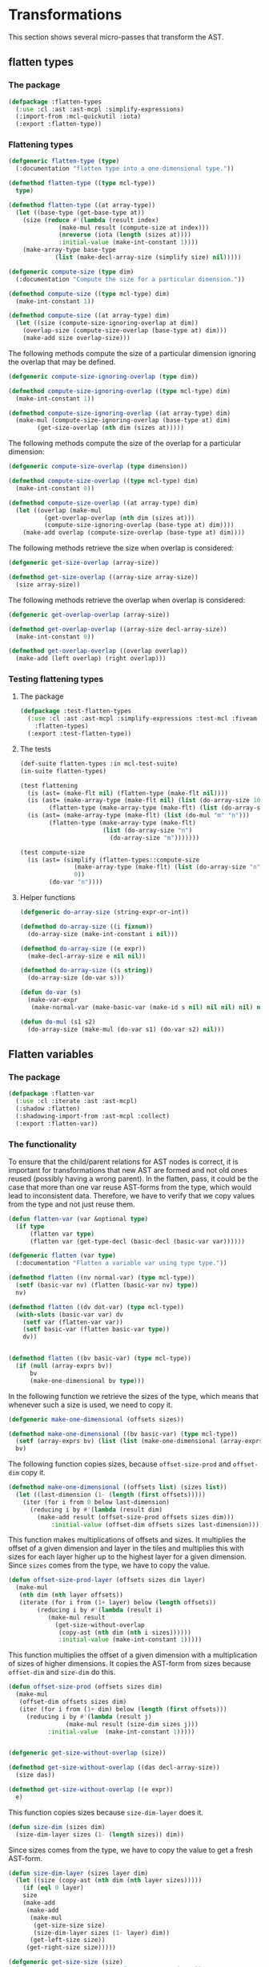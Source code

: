 #+name: license-preamble
#+begin_src lisp :exports none 
;;;; A system for programming many-cores on multiple levels of abstraction.
;;;; Copyright (C) 2018 Pieter Hijma

;;;; This program is free software: you can redistribute it and/or modify
;;;; it under the terms of the GNU General Public License as published by
;;;; the Free Software Foundation, either version 3 of the License, or
;;;; (at your option) any later version.

;;;; This program is distributed in the hope that it will be useful,
;;;; but WITHOUT ANY WARRANTY; without even the implied warranty of
;;;; MERCHANTABILITY or FITNESS FOR A PARTICULAR PURPOSE.  See the
;;;; GNU General Public License for more details.

;;;; You should have received a copy of the GNU General Public License
;;;; along with this program.  If not, see <https://www.gnu.org/licenses/>.
#+end_src

#+property: header-args :comments link :tangle-mode (identity #o400) :results output silent :mkdirp yes

* Transformations

This section shows several micro-passes that transform the AST.

#+toc: headlines 1 local

** flatten types

*** The package
    :PROPERTIES:
    :header-args+: :package ":cl-user"
    :header-args+: :tangle "../system/micro-passes/flatten-types/packages.lisp"
    :END:

#+begin_src lisp  :noweb yes :exports none
<<license-preamble>>

(in-package :cl-user)
#+end_src

#+begin_src lisp
(defpackage :flatten-types
  (:use :cl :ast :ast-mcpl :simplify-expressions)
  (:import-from :mcl-quickutil :iota)
  (:export :flatten-type))
#+end_src

*** Flattening types
    :PROPERTIES:
    :header-args+: :package ":flatten-types"
    :header-args+: :tangle "../system/micro-passes/flatten-types/flatten-type.lisp"
    :END:


#+begin_src lisp :exports none :noweb yes
<<license-preamble>>

(in-package :flatten-types)
#+end_src

#+begin_src lisp
(defgeneric flatten-type (type)
  (:documentation "flatten type into a one-dimensional type."))

(defmethod flatten-type ((type mcl-type))
  type)

(defmethod flatten-type ((at array-type))
  (let ((base-type (get-base-type at))
	(size (reduce #'(lambda (result index)
			  (make-mul result (compute-size at index)))
		      (nreverse (iota (length (sizes at))))
		      :initial-value (make-int-constant 1))))
    (make-array-type base-type 
		     (list (make-decl-array-size (simplify size) nil)))))
#+end_src

#+begin_src lisp
(defgeneric compute-size (type dim)
  (:documentation "Compute the size for a particular dimension."))

(defmethod compute-size ((type mcl-type) dim)
  (make-int-constant 1))

(defmethod compute-size ((at array-type) dim)
  (let ((size (compute-size-ignoring-overlap at dim))
	(overlap-size (compute-size-overlap (base-type at) dim)))
    (make-add size overlap-size)))
#+end_src

The following methods compute the size of a particular dimension ignoring the
overlap that may be defined.

#+begin_src lisp
(defgeneric compute-size-ignoring-overlap (type dim))

(defmethod compute-size-ignoring-overlap ((type mcl-type) dim)
  (make-int-constant 1))

(defmethod compute-size-ignoring-overlap ((at array-type) dim)
  (make-mul (compute-size-ignoring-overlap (base-type at) dim)
	    (get-size-overlap (nth dim (sizes at)))))
#+end_src

The following methods compute the size of the overlap for a particular
dimension:

#+begin_src lisp
(defgeneric compute-size-overlap (type dimension))

(defmethod compute-size-overlap ((type mcl-type) dim)
  (make-int-constant 0))

(defmethod compute-size-overlap ((at array-type) dim)
  (let ((overlap (make-mul
		  (get-overlap-overlap (nth dim (sizes at)))
		  (compute-size-ignoring-overlap (base-type at) dim))))
    (make-add overlap (compute-size-overlap (base-type at) dim))))
#+end_src


The following methods retrieve the size when overlap is considered:

#+begin_src lisp
(defgeneric get-size-overlap (array-size))

(defmethod get-size-overlap ((array-size array-size))
  (size array-size))
#+end_src 

The following methods retrieve the overlap when overlap is considered:

#+begin_src lisp
(defgeneric get-overlap-overlap (array-size))

(defmethod get-overlap-overlap ((array-size decl-array-size))
  (make-int-constant 0))

(defmethod get-overlap-overlap ((overlap overlap))
  (make-add (left overlap) (right overlap)))
#+end_src 


*** Testing flattening types

**** The package
    :PROPERTIES:
    :header-args+: :package ":cl-user"
    :header-args+: :tangle "../system/tests/test-flatten-types/packages.lisp"
    :END:

#+begin_src lisp  :noweb yes :exports none
<<license-preamble>>

(in-package :cl-user)
#+end_src

#+begin_src lisp
(defpackage :test-flatten-types
  (:use :cl :ast :ast-mcpl :simplify-expressions :test-mcl :fiveam
	:flatten-types)
  (:export :test-flatten-type))
#+end_src

**** The tests
     :PROPERTIES:
     :header-args+: :package ":test-flatten-types"
     :header-args+: :tangle "../system/tests/test-flatten-types/test-flatten-type.lisp"
     :END:

#+begin_src lisp :exports none :noweb yes
<<license-preamble>>

(in-package :test-flatten-types)
#+end_src

#+begin_src lisp
(def-suite flatten-types :in mcl-test-suite)
(in-suite flatten-types)
#+end_src

#+begin_src lisp
(test flattening
  (is (ast= (make-flt nil) (flatten-type (make-flt nil))))
  (is (ast= (make-array-type (make-flt nil) (list (do-array-size 10)) nil)
	    (flatten-type (make-array-type (make-flt) (list (do-array-size 10))))))
  (is (ast= (make-array-type (make-flt) (list (do-mul "m" "n")))
	    (flatten-type (make-array-type (make-flt)
					   (list (do-array-size "n")
						 (do-array-size "m")))))))
#+end_src


#+begin_src lisp
(test compute-size
  (is (ast= (simplify (flatten-types::compute-size
		       (make-array-type (make-flt) (list (do-array-size "n")))
		       0))
	    (do-var "n"))))
#+end_src

**** Helper functions
     :PROPERTIES:
     :header-args+: :package ":test-flatten-types"
     :header-args+: :tangle "../system/tests/test-flatten-types/test-flatten-type.lisp"
     :END:

#+begin_src lisp
(defgeneric do-array-size (string-expr-or-int))

(defmethod do-array-size ((i fixnum))
  (do-array-size (make-int-constant i nil)))

(defmethod do-array-size ((e expr))
  (make-decl-array-size e nil nil))

(defmethod do-array-size ((s string))
  (do-array-size (do-var s)))
#+end_src

#+begin_src lisp
(defun do-var (s)
  (make-var-expr
   (make-normal-var (make-basic-var (make-id s nil) nil nil) nil) nil))

(defun do-mul (s1 s2)
  (do-array-size (make-mul (do-var s1) (do-var s2) nil)))
#+end_src



** Flatten variables
*** The package
    :PROPERTIES:
    :header-args+: :package ":cl-user"
    :header-args+: :tangle "../system/micro-passes/flatten-var/packages.lisp"
    :END:

#+begin_src lisp :mkdirp yes :noweb yes :exports none
<<license-preamble>>

(in-package :cl-user)
#+end_src

#+begin_src lisp
(defpackage :flatten-var
  (:use :cl :iterate :ast :ast-mcpl)
  (:shadow :flatten)
  (:shadowing-import-from :ast-mcpl :collect)
  (:export :flatten-var))
#+end_src


*** The functionality
    :PROPERTIES:
    :header-args+: :package ":flatten-var"
    :header-args+: :tangle "../system/micro-passes/flatten-var/flatten-var.lisp"
    :END:

To ensure that the child/parent relations for AST nodes is correct, it is
important for transformations that new AST are formed and not old ones
reused (possibly having a wrong parent).  In the flatten, pass, it could be the
case that more than one var reuse AST-forms from the type, which would lead to
inconsistent data.  Therefore, we have to verify that we copy values from the
type and not just reuse them.

#+begin_src lisp :exports none :noweb yes
<<license-preamble>>

(in-package :flatten-var)
#+end_src

#+begin_src lisp
(defun flatten-var (var &optional type)
  (if type
      (flatten var type)
      (flatten var (get-type-decl (basic-decl (basic-var var))))))

(defgeneric flatten (var type)
  (:documentation "Flatten a variable var using type type."))

(defmethod flatten ((nv normal-var) (type mcl-type))
  (setf (basic-var nv) (flatten (basic-var nv) type))
  nv)

(defmethod flatten ((dv dot-var) (type mcl-type))
  (with-slots (basic-var var) dv
    (setf var (flatten-var var))
    (setf basic-var (flatten basic-var type))
    dv))


(defmethod flatten ((bv basic-var) (type mcl-type))
  (if (null (array-exprs bv))
      bv
      (make-one-dimensional bv type)))
#+end_src

In the following function we retrieve the sizes of the type, which means that
whenever such a size is used, we need to copy it.

#+begin_src lisp
(defgeneric make-one-dimensional (offsets sizes))

(defmethod make-one-dimensional ((bv basic-var) (type mcl-type))
  (setf (array-exprs bv) (list (list (make-one-dimensional (array-exprs bv) (get-sizes type)))))
  bv)
#+end_src

The following function copies sizes, because ~offset-size-prod~ and
~offset-dim~ copy it.  

#+begin_src lisp
(defmethod make-one-dimensional ((offsets list) (sizes list))
  (let ((last-dimension (1- (length (first offsets)))))
    (iter (for i from 0 below last-dimension)
	  (reducing i by #'(lambda (result dim)
		(make-add result (offset-size-prod offsets sizes dim)))
		    :initial-value (offset-dim offsets sizes last-dimension)))))
#+end_src

This function makes multiplications of offsets and sizes.  It multiplies the
offset of a given dimension and layer in the tiles and multiplies this with
sizes for each layer higher up to the highest layer for a given dimension.
Since ~sizes~ comes from the type, we have to copy the value.

#+begin_src lisp
(defun offset-size-prod-layer (offsets sizes dim layer)
  (make-mul
   (nth dim (nth layer offsets))
   (iterate (for i from (1+ layer) below (length offsets))
	    (reducing i by #'(lambda (result i)
	       (make-mul result
			 (get-size-without-overlap 
			  (copy-ast (nth dim (nth i sizes))))))
		      :initial-value (make-int-constant 1)))))
#+end_src
    
This function multiplies the offset of a given dimension with a multiplication
of sizes of higher dimensions.  It copies the AST-form from sizes because
~offset-dim~ and ~size-dim~ do this.

#+begin_src lisp
(defun offset-size-prod (offsets sizes dim)
  (make-mul
   (offset-dim offsets sizes dim)
   (iter (for i from (1+ dim) below (length (first offsets)))
	 (reducing i by #'(lambda (result j)
			    (make-mul result (size-dim sizes j)))
		   :initial-value  (make-int-constant 1)))))
#+end_src
    
#+begin_src lisp

(defgeneric get-size-without-overlap (size))

(defmethod get-size-without-overlap ((das decl-array-size))
  (size das))

(defmethod get-size-without-overlap ((e expr))
  e)
#+end_src

This function copies sizes because ~size-dim-layer~ does it.

#+begin_src lisp
(defun size-dim (sizes dim)
  (size-dim-layer sizes (1- (length sizes)) dim))
#+end_src

Since sizes comes from the type, we have to copy the value to get a fresh
AST-form. 

#+begin_src lisp
(defun size-dim-layer (sizes layer dim)
  (let ((size (copy-ast (nth dim (nth layer sizes)))))
    (if (eql 0 layer)
	size
	(make-add
	 (make-add
	  (make-mul
	   (get-size-size size)
	   (size-dim-layer sizes (1- layer) dim))
	  (get-left-size size))
	 (get-right-size size)))))

(defgeneric get-size-size (size)
  (:documentation "Get the size from an array size."))

(defmethod get-size-size ((das decl-array-size))
  (size das))

(defmethod get-size-size ((e expr))
  e)

(defgeneric get-left-size (size)
  (:documentation "Get the left size from an array size."))

(defmethod get-left-size ((das decl-array-size))
  (make-int 0))

(defmethod get-left-size ((e expr))
  (make-int-constant 0))

(defgeneric get-right-size (size)
  (:documentation "Get the right size from an array size."))

(defmethod get-right-size ((das decl-array-size))
  (make-int 0))

(defmethod get-right-size ((e expr))
  (make-int-constant 0))
#+end_src

The following function returns the offsets for a given dimension.  It starts
with the offset for a given dimension in the last layer.  For each layer it
adds this to the product of a size for that layer.  

The function copies AST-forms from sizes because ~offset-size-prod-layer~
copies it.

#+begin_src lisp
(defun offset-dim (offsets sizes dim)
  (let ((last-layer (1- (length offsets))))
    (iter (for layer from 0 below last-layer)
	  (reducing layer 
		    by #'(lambda (result l)
			   (make-add
			    result
			    (offset-size-prod-layer offsets sizes dim l)))
		    :initial-value (nth dim (nth last-layer offsets))))))
#+end_src

#+begin_src lisp
(defgeneric get-sizes (type)
  (:documentation "Get a 2-dimensional list of size expressions from type."))

(defmethod get-sizes ((sizes list))
  (mapcar #'size sizes))

(defmethod get-sizes ((at array-type))
  (with-slots (base-type sizes) at
    (let ((size-exprs (get-sizes sizes)))
      (typecase base-type
	(array-type (append (list size-exprs) (get-sizes base-type)))
	(otherwise (list size-exprs))))))
#+end_src


*** Testing flattening variables

**** The package
    :PROPERTIES:
    :header-args+: :package ":cl-user"
    :header-args+: :tangle "../system/tests/test-flatten-var/packages.lisp"
    :END:

#+begin_src lisp :mkdirp yes :noweb yes :exports none
<<license-preamble>>

(in-package :cl-user)
#+end_src

#+begin_src lisp
(defpackage :test-flatten-var
  (:use :cl :test-mcl :fiveam :ast :ast-mcpl :parse-mcpl :flatten-var
	:simplify-expressions)
  (:export :test-flatten-var))
#+end_src

**** The functionality
     :PROPERTIES:
     :header-args+: :package ":test-flatten-var"
     :header-args+: :tangle "../system/tests/test-flatten-var/test-flatten-var.lisp"
     :END:

#+begin_src lisp :exports none :noweb yes
<<license-preamble>>

(in-package :test-flatten-var)
#+end_src

#+begin_src lisp
(def-suite flatten-var :in mcl-test-suite)
(in-suite flatten-var)

(defun create-array-size (array-expr)
  (make-decl-array-size (make-int-constant array-expr) nil))

(defun create-array-sizes (array-exprs)
  (mapcar #'create-array-size array-exprs))

(defun create-array-type (array-exprs)
  (if (null array-exprs)
      (make-int)
      (make-array-type (create-array-type (rest array-exprs))
		       (create-array-sizes (first array-exprs)))))

(test flatten-var
  (is (ast= (flatten-var
	   (var (parse-mcpl-expr "a[b,c]"))
	   (create-array-type '((2 3))))
	  (var (parse-mcpl-expr "a[c + b * (1 * 3)]"))))
  (is (ast= (flatten-var
	     (var (parse-mcpl-expr "a[b][c]"))
	     (create-array-type '((2) (3))))
	    (var (parse-mcpl-expr "a[c + b * (1 * 3)]"))))
  (is (ast= (flatten-var
	     (var (parse-mcpl-expr "a[a,b][c,d]"))
	     (create-array-type '((2 3) (4 5))))
	    (var
	     (parse-mcpl-expr
	      "a[d + b * (1 * 5) + (c + a * (1 * 4)) * (1 * (5 * 3 + 0 + 0))]")))))
#+end_src


** Fold constants

*** The package
    :PROPERTIES:
    :header-args+: :package ":cl-user"
    :header-args+: :tangle "../system/micro-passes/fold-constants/packages.lisp"
    :END:

#+begin_src lisp :mkdirp yes :noweb yes :exports none
<<license-preamble>>

(in-package :cl-user)
#+end_src

#+begin_src lisp
(defpackage :fold-constants
  (:use :cl :ast :ast-mcpl)
  (:import-from :anaphora :aif :it)
  (:export :fold-constant))
#+end_src

*** The functionality
    :PROPERTIES:
    :header-args+: :package ":fold-constants"
    :header-args+: :tangle "../system/micro-passes/fold-constants/fold-constants.lisp"
    :END:

#+begin_src lisp :exports none :noweb yes
<<license-preamble>>

(in-package :fold-constants)
#+end_src

#+begin_src lisp
(defgeneric fold-constant (ast &optional bindings)
  (:documentation "Fold constants in AST form.
Optionally, a map of bindings from string to expressions can be given."))

(defmethod fold-constant ((type mcl-type) &optional bindings)
  (declare (ignore bindings))
  type)

(defmethod fold-constant ((ct custom-type) &optional bindings)
  (make-custom-type
   (id ct)
   (loop for p in (params ct) collect (fold-constant p bindings))))

(defmethod fold-constant ((at array-type) &optional bindings)
  (with-slots (base-type sizes) at
    (make-array-type (fold-constant base-type bindings)
		     (loop for s in sizes collect (fold-constant s bindings)))))

(defmethod fold-constant ((das decl-array-size) &optional bindings)
  (with-slots (size decl) das
    (make-decl-array-size (fold-constant size bindings)
			  decl)))



(defmethod fold-constant ((expr expr) &optional bindings)
  (declare (ignore bindings))
  (error "Need to implement fold-constants for ~a" expr))

(defmethod fold-constant ((p pow) &optional bindings)
  (do-binary #'expt #'make-pow p bindings))

(defmethod fold-constant ((m mul) &optional bindings)
  (do-binary #'* #'make-mul m bindings))

(defmethod fold-constant ((a add) &optional bindings)
  (do-binary #'+ #'make-add a bindings))

(defmethod fold-constant ((d div) &optional bindings)
  (with-slots (l r) d
    (let ((l (fold-constant l bindings))
	  (r (fold-constant r bindings)))
      (if (and (typep l 'int-constant) (typep r 'int-constant))
	  (let ((l-value (int-value l))
		(r-value (int-value r)))
	    (if (eql (mod l-value r-value) 0)
		(make-int-constant (/ l-value r-value))
		(make-div l r)))
	  (make-div l r)))))

(defmethod fold-constant ((ic int-constant) &optional bindings)
  (declare (ignore bindings))
  ic)

(defmethod fold-constant ((ve var-expr) &optional bindings)
  (aif (fold-constant (var ve) bindings)
       (if (eq it ve)
	   ve
	   (fold-constant it bindings))
       ve))

(defmethod fold-constant ((nv normal-var) &optional bindings)
  (fold-constant (basic-var nv) bindings))

(defmethod fold-constant ((dv dot-var) &optional bindings)
  (declare (ignore bindings))
  (if (query-hdl-mcpl:hardware-description-var-p dv)
      (query-hdl-mcpl:resolve-hardware-description-var dv)
      dv))

(defmethod fold-constant ((bv basic-var) &optional bindings)
  (with-slots (id array-exprs) bv
    (if array-exprs nil (resolve bv bindings))))

(defgeneric resolve (var bindings))

(defmethod resolve ((bv basic-var) bindings)
  (resolve (basic-decl bv) bindings))

(defmethod resolve ((bd basic-decl) bindings)
    (aif (resolve (decl bd) bindings)
	 it
	 (if bindings (gethash (name (id bd)) bindings) nil)))

(defmethod resolve ((nd normal-decl) bindings)
  (declare (ignore bindings))
  nil)

(defmethod resolve ((ad assign-decl) bindings)
  (fold-constant (expr ad) bindings))

(defun do-binary (fold-func remake-func binary-expr bindings)
  (with-slots (l r) binary-expr
    (let ((l (fold-constant l bindings))
	  (r (fold-constant r bindings)))
      (if (and (typep l 'int-constant) (typep r 'int-constant))
	  (make-int-constant (funcall fold-func (int-value l) (int-value r)))
	  (funcall remake-func l r)))))
#+end_src



** Remove hardware variables

*** The package
    :PROPERTIES:
    :header-args+: :package ":cl-user"
    :header-args+: :tangle "../system/micro-passes/remove-hardware-vars/packages.lisp"
    :END:

#+header: 
#+begin_src lisp :mkdirp yes :noweb yes :exports none
<<license-preamble>>

(in-package :cl-user)
#+end_src

#+begin_src lisp
(defpackage :remove-hardware-vars
  (:use :cl :logging :ast :ast-mcpl :query-hdl-mcpl :set-parents)
  (:export :remove-hardware-vars))
#+end_src

*** The functionality
    :PROPERTIES:
    :header-args+: :package ":remove-hardware-vars"
    :header-args+: :tangle "../system/micro-passes/remove-hardware-vars/remove-hardware-vars.lisp"
    :END:

#+begin_src lisp :exports none :noweb yes
<<license-preamble>>

(in-package :remove-hardware-vars)
#+end_src

#+begin_src lisp
(defun remove-hardware-vars (module)
  (log-micro-pass "remove-hardware-vars" module)
  (let ((hardware-variables
	 (collect-all module #'(lambda (ast)
				 (and (typep ast 'dot-var)
				      (hardware-description-var-p ast))))))
    (dolist (hv hardware-variables)
      (let ((expr (parent hv)))
	(assert (typep expr 'expr))
	(replace-in-ast expr :with (resolve-hardware-description-var hv))))
    (set-parents module)
    module))
#+end_src




** Move dimension constants out foreach statements

*** The package
    :PROPERTIES:
    :header-args+: :package ":cl-user"
    :header-args+: :tangle "../system/micro-passes/move-dimension-constants/packages.lisp"
    :END:

#+begin_src lisp :mkdirp yes :noweb yes :exports none
<<license-preamble>>

(in-package :cl-user)
#+end_src

#+begin_src lisp
(defpackage :move-dimension-constants
  (:use :cl :logging :ast :ast-mcpl :set-parents)
  (:import-from :alexandria :appendf)
  (:import-from :utility-directory :filter :fixed-point)
  (:export :move-dimension-constants))
#+end_src

*** The functionality
    :PROPERTIES:
    :header-args+: :package ":move-dimension-constants"
    :header-args+: :tangle "../system/micro-passes/move-dimension-constants/move-dimension-constants.lisp"
    :END:

#+begin_src lisp :exports none :noweb yes
<<license-preamble>>

(in-package :move-dimension-constants)
#+end_src

#+begin_src lisp
(defun move-dimension-constants (module)
  (log-micro-pass "move-dimension-constants" module)
  (dolist (fe (collect-all module #'top-level-foreach-p))
    (move-dimension-constants-foreach fe)))

(defun move-dimension-constants-foreach (foreach)
  (let ((dimension-constants nil)
	(foreachs (collect-all foreach #'(lambda (x)
					    (and (typep x 'foreach-stat)
						 (not (inner-foreach-p x)))))))
    (loop for fe in foreachs
	 do (appendf dimension-constants (remove-dimension-stats fe)))
    (loop for dc in dimension-constants
	 do (insert-before-ast foreach dc))))
    

(defun remove-dimension-stats (not-inner-foreach)
  (let ((dimension-stats (filter #'dimension-stat-p
				 (stats (code-block (stat not-inner-foreach))))))
    (loop for stat in dimension-stats
       collect (copy-ast stat)
       do (remove-from-ast stat))))

(defun dimension-stat-p (stat)  (and (typep stat 'decl-stat)
       (typep (decl stat) 'assign-decl)
       (typep (get-type-decl (decl stat)) 'int)))
#+end_src


** Move foreach to function

*** The package
    :PROPERTIES:
    :header-args+: :package ":cl-user"
    :header-args+: :tangle "../system/micro-passes/move-foreach-to-func/packages.lisp"
    :END:

#+begin_src lisp :mkdirp yes :noweb yes :exports none
<<license-preamble>>

(in-package :cl-user)
#+end_src

#+begin_src lisp
(defpackage :move-foreach-to-func
  (:use :cl :logging :ast :ast-mcpl :callgraph :move-stats-to-func
	:set-parents)
  (:import-from :utility-directory :filter)
  (:export :move-foreach-to-func :kernel-func-p :get-many-core-funcs-ordered))
#+end_src

*** The functionality
    :PROPERTIES:
    :header-args+: :package ":move-foreach-to-func"
    :header-args+: :tangle "../system/micro-passes/move-foreach-to-func/move-foreach-to-func.lisp"
    :END:

#+begin_src lisp :exports none :noweb yes
<<license-preamble>>

(in-package :move-foreach-to-func)
#+end_src

#+begin_src lisp
(defun move-foreach-to-func (module)
  (log-micro-pass "move-foreach-to-func" module)
  (dolist (fe (collect-all module #'top-level-foreach-p))
    (move-stats-to-func (list fe) "Kernel")))
#+end_src

After this pass, we define the term kernel function, which is a function that
does nothing but running a kernel.

#+begin_src lisp
(defgeneric kernel-func-p (ast))

(defmethod kernel-func-p ((f func))
  (loop for stat in (stats (code-block f))
     thereis (typep stat 'foreach-stat)))

(defmethod kernel-func-p ((c call))
  (and (not (builtin-func-p c)) (kernel-func-p (func c))))

(defmethod kernel-func-p ((cs call-stat))
  (kernel-func-p (call cs)))

(defmethod kernel-func-p ((ast ast))
  nil)
#+end_src

We can then also decide which functions are many-core functions and run on a
many-core device.

#+begin_src lisp
(defun get-many-core-funcs-ordered (callgraph)
  (let ((kernel-funcs (filter #'kernel-func-p (funcs-ordered callgraph))))
    (get-funcs-subgraph-ordered callgraph kernel-funcs)))
#+end_src


** Move foreach to function for Cashmere

*** The package
    :PROPERTIES:
    :header-args+: :package ":cl-user"
    :header-args+: :tangle "../system/micro-passes/move-foreach-to-func-cashmere/packages.lisp"
    :END:

#+begin_src lisp :mkdirp yes :noweb yes :exports none
<<license-preamble>>

(in-package :cl-user)
#+end_src

#+begin_src lisp
(defpackage :move-foreach-to-func-cashmere
  (:use :cl :logging :ast :ast-mcpl :callgraph :move-stats-to-func
	:set-parents)
  (:export :move-foreach-to-func-cashmere))
#+end_src

*** The functionality
    :PROPERTIES:
    :header-args+: :package ":move-foreach-to-func-cashmere"
    :header-args+: :tangle "../system/micro-passes/move-foreach-to-func-cashmere/move-foreach-to-func-cashmere.lisp"
    :END:

#+begin_src lisp :exports none :noweb yes
<<license-preamble>>

(in-package :move-foreach-to-func-cashmere)
#+end_src

#+begin_src lisp
(defun move-foreach-to-func-cashmere (module)
  (log-micro-pass "move-foreach-to-func-cashmere" module)
  (dolist (fe (collect-all module #'top-level-foreach-p))
    (move-stats-to-func (append (find-dimension-stats fe) (list fe)) "Kernel")))

(defun find-dimension-stats (foreach)
  (sort (collect (parent foreach) #'dimension-stat-p) #'ast<))

(defun dimension-stat-p (stat)
  (and (typep stat 'decl-stat)
       (let ((decl (decl stat)))
         (and (constant-p decl)
              (ast= (get-type-decl decl) (make-int))))))
#+end_src


** Move stats to function

*** The package
    :PROPERTIES:
    :header-args+: :package ":cl-user"
    :header-args+: :tangle "../system/micro-passes/move-stats-to-func/packages.lisp"
    :END:

#+header: 
#+begin_src lisp :mkdirp yes :noweb yes :exports none
<<license-preamble>>

(in-package :cl-user)
#+end_src

#+begin_src lisp
(defpackage :move-stats-to-func
  (:use :cl :simple-sets :ast :ast-mcpl :dependencies)
  (:shadowing-import-from :simple-sets :union :intersection :set-difference)
  (:import-from :utility-directory :filter :fixed-point)
  (:export :move-stats-to-func))
#+end_src

*** The functionality
    :PROPERTIES:
    :header-args+: :package ":move-stats-to-func"
    :header-args+: :tangle "../system/micro-passes/move-stats-to-func/move-stats-to-func.lisp"
    :END:

The following function is the top-level function that moves a list of
statements to a new function.  It first retrieves all declarations from the
statements.  Since declarations may have their own dependencies as well, for
example from the types, we need to retrieve dependencies from these
declarations as well.


#+begin_src lisp :exports none :noweb yes
<<license-preamble>>

(in-package :move-stats-to-func)
#+end_src

#+begin_src lisp
(defun move-stats-to-func (stats suffix)
  (let* ((decls (get-dependent-decls (get-decls-from-stats stats)))
  	 (original-func (get-func (first stats)))
  	 (name (get-name original-func suffix)))
    (create-called decls stats original-func name)
    (create-caller decls stats name)
    (dolist (s stats) (remove-from-ast s))))
#+end_src

Retrieving the declarations from statements:

#+begin_src lisp
(defun get-decls-from-stats (stats)
  (let ((set (make-set)))
    (loop for stat in stats
       do (add-all-to-set (get-decls-from-stat stat) set))
    (filter #'(lambda (x)
		     (not-defined-in-stats x stats))
		 (elements set))))
#+end_src

Getting the declarations from one stat:

#+begin_src lisp
(defun get-decls-from-stat (stat)
  (let ((defs-before-uses (get-direct-defs-before-uses-ast stat))
	(uses-after-defs (get-uses-after-defs-ast stat))
	(defs-before-defs (get-defs-before-defs-ast stat))
	(defs-after-defs (get-defs-after-defs-ast stat)))
    (mapcar #'decl (concatenate
		    'list defs-before-uses uses-after-defs defs-before-defs
		    defs-after-defs))))
#+end_src

Retrieving the dependent declarations from a list of declarations:

#+begin_src lisp
(defun get-dependent-decls (decls)
  (let ((set (make-set :elements decls)))
    (loop for d in decls
	 do (add-all-to-set (get-dependent-decls-decl d) set))
    (mapcar #'transform-assign-decl
	    (sort (elements set) #'ast<))))

(defun get-dependent-decls-decl (decl)
  (mapcar #'decl (get-direct-defs-before-uses-ast decl)))
#+end_src

Transforming an assignment declaration into a normal declaration:

#+begin_src lisp
(defun transform-assign-decl (decl)
  (if (typep decl 'assign-decl)
      (with-slots (modifiers basic-decl) decl
	(make-normal-decl modifiers (list basic-decl)))
      decl))
#+end_src

Whether an ast is defined in stats.

#+begin_src lisp
(defun not-defined-in-stats (ast stats)
  (not (parent-in-asts-p ast stats)))
#+end_src

The following function determines the name and solves problems if a
function-name already exists.

#+begin_src lisp
(defun get-name (original-func suffix)
  (let ((new-name (concatenate 'string (name (id original-func)) suffix)))
    (if (func-exists-p new-name original-func)
	(get-name original-func (concatenate 'string suffix "0"))
	new-name)))
#+end_src

Create the called function:

#+begin_src lisp
(defun create-called (decls stats original-func name)
  (insert-before-ast
   original-func
   (make-func (make-id (name (hw-desc original-func)))
	      (make-void)
	      (make-id name)
	      (mapcar #'copy-ast decls)
	      (make-code-block (copy-ast stats)))))
#+end_src

Create the call that calls this function:

#+begin_src lisp
(defun create-caller (decls stats name)
  (insert-before-ast
   (first stats)
   (make-call-stat (make-call
		    (make-id name)
		    (mapcar #'create-expr decls)))))

(defun create-expr (decl)
  (make-var-expr (make-normal-var (make-basic-var 
				   (make-id (name (get-id decl))) nil))))
#+end_src



** Move stats out function

*** The package
    :PROPERTIES:
    :header-args+: :package ":cl-user"
    :header-args+: :tangle "../system/micro-passes/move-stats-out-func/packages.lisp"
    :END:

#+header: 
#+begin_src lisp :mkdirp yes :noweb yes :exports none
<<license-preamble>>

(in-package :cl-user)
#+end_src

#+begin_src lisp
(defpackage :move-stats-out-func
  (:use :cl :ast :ast-mcpl :controlflow :dependencies
	:set-parents :set-cfgraphs)
  (:import-from :utility-directory :def-methods :fixed-point :filter)
  (:export :move-stats-out-func))
#+end_src

*** The functionality
    :PROPERTIES:
    :header-args+: :package ":move-stats-out-func"
    :header-args+: :tangle "../system/micro-passes/move-stats-out-func/move-stats-out-func.lisp"
    :END:

Moving statements out of the function cannot happen in one go.  Whether a
statement can move out of a function depends on whether it is used before or
afterwards.  Suppose we have statements A and B in that order.  Both use
variable V.  Since A uses variable V, only B can be moved out of the function.
However, now that B has moved there is no other statement A depends on, so it
can move out of the function as well.

#+begin_src lisp :exports none :noweb yes
<<license-preamble>>

(in-package :move-stats-out-func)
#+end_src

#+begin_src lisp
(defun move-stats-out-func (stats)
  (let ((stats-to-move (copy-list stats)))
    (fixed-point stats-to-move #'copy-list #'equals-list
;;      (format t "iteration:~%~{~a~%~}~%~%" stats-to-move)
      (unless (null stats-to-move)
	(setf stats-to-move (move-stats-out-func-iteration stats-to-move))))))
#+end_src

In an iteration, we find the statements that are eligible for moving them
before the call, and the statements for after the call.  After the statements
have been moved, we remove the old statements from the function.  This means
that we have to reset the funtion as discussed below.  Finally, the difference
between ~stats~ and the moved stats is returned for another iteration.  A
statement is eligible if it only depends on the parameters of the enclosing
function of the statement.

#+begin_src lisp
(defun move-stats-out-func-iteration (stats)
  (let ((stats-before (filter #'eligible-for-move-before-call-p stats))
	(stats-after (filter #'eligible-for-move-after-call-p stats))
	(func (get-func (first stats)))
	(moved-stats nil))
    (dolist (called-by (called-by func))
      (move-stats-to-call called-by func stats-before #'insert-before-ast)
      (move-stats-to-call called-by func stats-after #'insert-after-ast)
      (dolist (s (union stats-before stats-after)) (pushnew s moved-stats)))
    (let ((stats-to-do (set-difference stats moved-stats)))
      (dolist (s moved-stats) (remove-from-ast s))
      (reset-func func)
      stats-to-do)))

(defun move-stats-to-call (call func stats insert-func)
  (dolist (stat stats)
    (move-stat-to-call call func stat insert-func)))
#+end_src

The function ~move-stat-to-call~ inserts a new version of ~stat~ before or
after the call ~call~, depending on ~insert-func~.  

#+begin_src lisp
(defun move-stat-to-call (call func stat insert-func)
  (funcall insert-func (get-stat call) (create-new-stat stat func call)))
#+end_src

Creating a new statement means that the expressions in the statement have to be
replaced by new expressions that match the scope of the call.  Since we
require that the variables in the statement to move completely depend on the
parameters of the function, we can easily replace the variable expressions with
the expressions from the call.  *Note:* this pass does only simple substitution
without type checking/conversion.

Since the expressions and declarations come from parameters, existing code, we
need to create fresh values for the AST.  This means that ~replace-exprs~ has
to copy them at some point.

#+begin_src lisp
(defun create-new-stat (stat func call)
  (let ((decls-func (params func))
	(exprs-call (params call)))
    (replace-exprs stat decls-func exprs-call)))
#+end_src

The function ~replace-exprs~ performs a mirrored visit (a visit on the old AST
and a parallel visit on the copy of the AST) and replaces each variable
expression with an expression from the call.

The functions ~replace-expres-fw/bw~ have to copy ~decls~ and ~exprs~ at some
point.  

#+begin_src lisp
(defun replace-exprs (ast decls exprs)
  (let ((copy (set-parents (copy-ast ast))))
    (mirrored-visit 
     ast copy
     #'(lambda (ro-x mod-x) (replace-exprs-fw ro-x mod-x decls exprs))
     #'(lambda (ro-x mod-x) (replace-exprs-bw ro-x mod-x decls exprs)))
    copy))

(defgeneric replace-exprs-fw (ro-ast mod-x decls exprs))
(defgeneric replace-exprs-bw (ro-ast mod-x decls exprs))

(def-methods replace-exprs-fw ((ro-ast (ast string list number symbol))
				  mod-ast decls exprs)
  t)

(def-methods replace-exprs-bw ((ro-ast (ast string list number symbol))
				  mod-ast decl exprs)
  nil)

#+end_src

Since the new replacement is based on ~exprs~, we have to create a copy to
obtain a fresh AST-form.

#+begin_src lisp
(defmethod replace-exprs-bw ((ro-var-expr var-expr) (mod-var-expr var-expr) 
			     decls exprs)
  (let ((ro-var (var ro-var-expr)))
    (replace-in-ast mod-var-expr :with
		    (copy-ast (nth (get-index ro-var decls) exprs)))))

(defun get-index (var decls)
  (let ((result (position (decl (basic-decl (basic-var var))) decls)))
    (assert (not (null result)))
    result))
#+end_src

After statements within a function have been moved, the function needs to be
reset.  This means that we have to set the parents again, set whether a
variable is written, and we have to reset the controlflow graphs.

#+begin_src lisp
(defun reset-func (func)
  (set-parents func)
  (set-cfgraphs func))
#+end_src









#+begin_src lisp

(defun only-depends-on-param-p (def-decl)
  (with-slots (bb decl) def-decl
    (and (typep bb  'bb-decl)
	 (param-p decl))))
#+end_src

Only depends on a parameter and has no other uses before.
    
#+begin_src lisp
(defun only-depends-on-params (stat)
  (loop for d in (get-defs-before-uses-ast stat)
     always (only-depends-on-param-p d)))

(defun no-uses-before (stat)
  (null (get-uses-before-uses-ast stat)))

(defun eligible-for-move-before-call-p (stat)
  (and (only-depends-on-params stat)
       (no-uses-before stat)))

(defun no-uses-after-uses (stat)
  (null (get-uses-after-uses-ast stat)))

(defun no-defs-after-uses (stat)
  (null (get-defs-after-uses-ast stat)))

(defun no-defs-after-defs (stat)
  (null (get-defs-after-defs-ast stat)))

(defun no-uses-after-defs (stat)
  (null (get-uses-after-defs-ast stat)))

(defun eligible-for-move-after-call-p (stat)
  (and (no-uses-after-uses stat)
       (no-defs-after-uses stat)
       (no-uses-after-defs stat)
       (no-defs-after-defs stat)))

(defun equals-list (l1 l2)
  (null (set-exclusive-or l1 l2)))

  

(defun get-stat (call)
  (parent call))

#+end_src


** Specialize functions on memory-space

*** The package
    :PROPERTIES:
    :header-args+: :package ":cl-user"
    :header-args+: :tangle "../system/micro-passes/specialize-funcs-on-ms/packages.lisp"
    :END:

#+begin_src lisp :noweb yes :exports none
<<license-preamble>>

(in-package :cl-user)
#+end_src

#+begin_src lisp
(defpackage :specialize-funcs-on-memory-space
  (:use :cl :ast :ast-mcpl :callgraph :set-parents
        :resolve-types :resolve-vars)
  (:import-from :alexandria :appendf :removef :compose)
  (:import-from :anaphora :aif :it)
  (:import-from :utility-directory :filter :cartesian-product)
  (:export :specialize-funcs-on-memory-space))
#+end_src

*** The functionality
    :PROPERTIES:
    :header-args+: :package ":specialize-funcs-on-memory-space"
    :header-args+: :tangle "../system/micro-passes/specialize-funcs-on-ms/specialize-funcs-on-ms.lisp"
    :END:

Specializing functions based on memory-spaces takes place in several steps.
First we determine the specifications of a function based on the memory-spaces,
which is the cartesian product of all the combinations of memory-spaces for
each parameter of the function.  We then create new functions and insert them
into the AST.  

Unfortunately, the calls in the functions have not changed yet.  This poses
several challenges:
- to change the call, we need to know the memory spaces of the expressions in
  the parameter list.  
- Therefore, we need to perform a resolution of the variables in the newly
  created functions.  
- To do this, we need to resolve the types in the modules.  This needs an
  overview of all the exports in the modules.  

With this information resolved, we can modify all the calls.  After that, we
can remove the old functions and we can update the exports of the modules.
Based on the function-specifications, we can change the ~export~
statement in each module and replace the old function with the new ones.  

#+begin_src lisp :exports none :noweb yes
<<license-preamble>>

(in-package :specialize-funcs-on-memory-space)
#+end_src

#+begin_src lisp
(defun specialize-funcs-on-memory-space (modules callgraph exports)
  (let* ((funcs (funcs-ordered callgraph))
	 (func-specifications (get-func-specifications funcs)))
    (let ((new-funcs (create-new-funcs func-specifications))
	  (non-transformed-funcs
	   (set-difference funcs (mapcar #'first func-specifications))))
      (prepare-for-changing-calls modules exports)
      ;; (p "funcs" funcs)
      ;; (p "new-funcs" new-funcs)
      ;; (p "non-transformed-funcs" non-transformed-funcs)
      ;; (p "wanted" (union new-funcs non-transformed-funcs))
      (modify-calls func-specifications
		    (union new-funcs non-transformed-funcs))
      (remove-funcs func-specifications)
      (modify-exports func-specifications))))

(defun prepare-for-changing-calls (modules exports)
  (resolve-all modules exports #'resolve-types)
  (resolve-all modules exports #'resolve-vars))

(defun resolve-all (modules exports func)
  (loop for m in modules
     do (funcall func m exports)))

(defun p (type funcs)
  (format t "~a:~%~{~a~%~}~%~%" type funcs))
#+end_src


The following functions deal with inserting new functions based on the
specifications. 

#+begin_src lisp
(defun create-new-funcs (func-specifications)
  (loop for fs in func-specifications append (create-new-funcs-from-func fs)))

(defun create-new-funcs-from-func (func-specification)
  (destructuring-bind (func . modifiers-spec) func-specification
    (loop for spec in modifiers-spec collect (create-new-func func spec))))

(defun create-new-func (func spec)
  (let ((new-func (copy-ast func)))
    (set-parents new-func)
    (with-slots (id params) new-func
      (let ((new-id (make-new-id id spec)))
	(replace-in-ast id :with new-id))
      (loop
	 for param in params
	 for mod-spec in spec
	 unless (spec= mod-spec (get-modifiers-decl param))
	 do (remove-modifiers-from-param param mod-spec)))
    (insert-before-ast func new-func)
    new-func))
#+end_src

The following functions change the export clauses in the modules.

#+begin_src lisp
(defun modify-exports (func-specifications)
  (loop for fs in func-specifications do (modify-exports-from-func fs)))

(defun modify-exports-from-func (func-specification)
  (destructuring-bind (func . modifiers-spec) func-specification
    (let ((module (get-module func))
	  (id (id func)))
      (when (member id (exports module) :test #'ast=)
	(replace-export id modifiers-spec module)))))

(defun replace-export (id modifiers-spec module)
  (removef (exports module) id :test #'ast=)
  (appendf (exports module) (mapcar #'(lambda (spec)
					(make-new-id id spec))
				    modifiers-spec)))
#+end_src

The following functions modify the calls conforming to the newly created
functions. 

#+begin_src lisp
(defun modify-calls (func-specifications funcs)
  (let ((calls (collect-all funcs #'(lambda (x) (typep x 'call)))))
    (loop for call in calls
       do (modify-call call func-specifications))))

(defun modify-call (call func-specifications)
;;  (format t "~%analyzing call ~a in func: ~a~%" call (get-func call))
  (loop for fs in func-specifications do (modify-call-for-func call fs)))

(defun modify-call-for-func (call func-spec)
  (destructuring-bind (func . modifiers-spec) func-spec
    (when (or (eq (func call) func)
	      (and (null (func call)) (ast= (id func) (id call))))
;;      (format t "  calls a function that we transformed~%")
      (modify-call-to-specs call modifiers-spec))))

(defun modify-call-to-specs (call modifiers-spec)
  (loop for spec in modifiers-spec
     do (modify-call-to-spec call spec)))

(defun modify-call-to-spec (call spec)
  (when (satisfies-spec call spec)
    (with-slots (id) call
      (let ((new-id (make-new-id id spec)))
;;	(format t "  replacing it with ~a~%" new-id)
	(replace-in-ast id :with new-id)))))

;; (defun modify-calls-from-func (func-specification)
;;   (destructuring-bind (func . modifiers-spec) func-specification
;;     (loop for spec in modifiers-spec do (modify-calls-func func spec))))

;; (defun modify-calls-func (func spec)
;;   (loop for call in (called-by func)
;;      do (format t "  checking call ~a in func: ~a~%" call (get-func call))
;;        (when (satisfies-spec call spec)
;; 	 )))
#+end_src

The following functions remove the transformed functions.

#+begin_src lisp
(defun remove-funcs (func-specifications)
  (loop for fs in func-specifications do (remove-funcs-from-func fs)))

(defun remove-funcs-from-func (func-specification)
  (destructuring-bind (func . spec) func-specification
    (declare (ignore spec))
    (remove-from-ast func)))
#+end_src

The following functions are helper functions:

#+begin_src lisp
(defparameter *excluded-funcs* '("sincos"))

(defun get-func-specifications (funcs)
  (filter #'multiple-specs-p
	  (loop for f in funcs
	     unless (excluded f)
	     collect (cons f (get-cartesian-product (get-modifiers-func f))))))

(defun excluded (func)
  (member (name (id func)) *excluded-funcs* :test #'string=))

(defun multiple-specs-p (func-specification)
  (destructuring-bind (func . modifiers-spec) func-specification
    (declare (ignore func))
    (>  (length modifiers-spec) 1)))

(defun make-new-id (id spec)
  (make-id (format nil "~a~a" (name id) (get-suffix-spec spec))))

(defun satisfies-spec (call spec)
  (spec= spec (get-modifiers-call call)))

(defun remove-modifiers-from-param (param spec)
  (loop for modifier in (modifiers param)
     unless (typep modifier 'const)
     do (when (not (member modifier spec :test #'ast=))
	  (remove-from-ast modifier))))

(defun spec= (spec1 spec2)
  (and (eql (length spec1) (length spec2))
       (loop for s1 in spec1 for s2 in spec2 always (spec-item= s1 s2))))

(defun spec-item= (spec1 spec2)
  (if (or (eq spec1 'no-mod) (eq spec2 'no-mod))
      (eq spec1 spec2)
      (ast= spec1 spec2)))

(defun get-modifiers-func (func)
  (mapcar #'get-modifiers-decl (params func)))

(defun get-modifiers-decl (decl)
  (if (memory-space-disallowed decl)
      (list 'no-mod)
      (aif (get-modifiers-decl2 decl)
	   it
	   (list 'no-mod))))

(defun get-modifiers-decl2 (decl)
  (aif  (filter #'(lambda (m)
		    (typep m 'user-defined))
		(modifiers decl))
	it
	(mapcar (compose #'make-user-defined #'make-id)
		(query-hdl-mcpl:get-memory-spaces decl))))

(defun get-modifiers-call (call)
  (mapcar #'get-modifiers-expr (params call) (params (func call))))

(defun get-modifiers-expr (expr decl)
  (if (memory-space-disallowed decl)
      (list 'no-mod)
      (progn
	(assert (typep expr 'var-expr))
	(get-modifiers-decl (get-decl-var (var expr))))))

(defun get-cartesian-product (modifiers-spec)
  (mapcar #'(lambda (x) (mapcar #'list x)) (cartesian-product modifiers-spec)))

(defun get-suffix-spec (modifiers-spec)
  (format nil "~{~a~}" (mapcar (compose #'get-suffix-part #'first)
			       modifiers-spec)))

(defun get-suffix-part (mod-spec)
  (if (eq mod-spec 'no-mod)
      ""
      (string-upcase (name (modifier mod-spec)) :end 1)))
#+end_src




*** Testing specializing functions on memory space

**** The package
    :PROPERTIES:
    :header-args+: :package ":cl-user"
    :header-args+: :tangle "../system/tests/test-specialize-funcs-on-ms/packages.lisp"
    :END:

#+header: 
#+begin_src lisp :mkdirp yes :noweb yes :exports none
<<license-preamble>>

(in-package :cl-user)
#+end_src

#+begin_src lisp
(defpackage :test-specialize-funcs-on-memory-space
  (:use :cl :test-mcl :fiveam :mcl-util :ast :ast-mcpl :parse-mcpl :set-parents
	:resolve-calls :resolve-vars :set-callgraph :set-vars-written
	:specialize-funcs-on-memory-space)
  (:shadowing-import-from :fiveam :skip)
  (:export :test-specialize-funcs-on-memory-space))
#+end_src


**** The tests for the specialization
     :PROPERTIES:
     :header-args+: :package ":test-specialize-funcs-on-memory-space"
     :header-args+: :tangle "../system/tests/test-specialize-funcs-on-ms/test-specialize-funcs-on-ms.lisp"
     :END:

#+begin_src lisp :exports none :noweb yes
<<license-preamble>>

(in-package :test-specialize-funcs-on-memory-space)
#+end_src

#+begin_src lisp
(def-suite specialize-funcs-on-memory-space :in mcl-test-suite)
(in-suite specialize-funcs-on-memory-space)

(test specialize-funcs-on-memory-space
  (is
    (specialize-ok
     :input '(("f")
	      ("perfect void f(int l, reg main float[l] a)")
	      ("f(l, a)"
	       "f(l, b)"))
     :output '(("fReg" "fMain")
	       ("perfect void fReg(const int l, const reg float[l] a)"
		"perfect void fMain(const int l, const main float[l] a)")
	       ("fMain(l, a)"
		"fReg(l, b)"))))
  (is 
   (specialize-ok
    :input '(("f")
	     ("perfect void f(int l, reg main float[l] a)")
	     ("f(l, a)"
	      "f(l, a)"))
    :output '(("fReg" "fMain")
	      ("perfect void fReg(const int l, const reg float[l] a)"
	       "perfect void fMain(const int l, const main float[l] a)")
	      ("fMain(l, a)"
	       "fMain(l, a)")))))

(defun specialize-ok (&key input output)
  (ast= (specialize (build-module input))
	(build-module output)))

(defun specialize (module)
  (let ((exports (make-hash-table :test 'equal)))
    (set-parents module)
    (resolve-calls module exports)
    (let ((callgraph (set-callgraph (funcs (code module)))))
      (resolve-vars module exports)
      (set-cfgraphs:set-cfgraphs module)
      (set-vars-written callgraph)
      (specialize-funcs-on-memory-space (list module) callgraph exports)
      module)))

(defparameter *module*
  (tostring
   "package a;"
   "module a;"
   "export ~{~a~^, ~};"
   "import perfect;"
   ""
   "~{~a~^~%~}"
   ""
   "perfect void start(const int l, const main float[l] a) {"
   "  ~a;"
   "  foreach (const int i in 1 threads) {"
   "    const float[l] b;"
   "    ~a;"
   "  }"
   "}"
   ""))

(defun build-module (funcs)
  (destructuring-bind (exports func-headers func-calls) funcs
    (parse-mcpl (apply #'format nil
		       ,*module*
		       exports
		       (mapcar #'build-func func-headers)
		       func-calls))))

(defun build-func (func-header)
  (format nil "~a {~%}" func-header))
#+end_src

** Transform tile expressions

This pass transforms calls with arrays that are addressed as tiles into calls
where the full pointer and an index is passed instead.  This is required for
generating code with OpenCL since one cannot pass pointers to a place within a
buffer to a kernel function.  

This is a challenging problem since the tiles may have been created somewhere
other than at the call.  Additionally, the partial pointers may be passed to
other functions that then also need transformation.

Finally, it may be needed to change arrays from different call sites.


*** The package
    :PROPERTIES:
    :header-args+: :package ":cl-user"
    :header-args+: :tangle "../system/micro-passes/transform-tile-expressions/packages.lisp"
    :END:

#+begin_src lisp :mkdirp yes :noweb yes :exports none
<<license-preamble>>

(in-package :cl-user)
#+end_src

#+begin_src lisp
(defpackage :transform-tile-expressions
  (:use :cl :ast :ast-mcpl :controlflow :aliases)
  (:import-from :alexandria :appendf :flatten)
  (:import-from :anaphora :aif :it)
  (:export :transform-tile-expressions))
#+end_src

*** The functionality
    :PROPERTIES:
    :header-args+: :package ":transform-tile-expressions"
    :header-args+: :tangle "../system/micro-passes/transform-tile-expressions/transform-tile-expressions.lisp"
    :END:

The following text is just a note:

A sketch of how the algorithm could be:

- find the kernels
- per kernel, check the calls for tiles, do this recursively up the call tree
  and gather the funcs.  Per parameter indicate the parameter number and the
  highest dimensionality of the parameters that need to be transformed.
- Using this information we are going to change the calls and functions:

Move to the bottom calls, analyze all calls for the bottom function, store the
information about each call and function (which parameters are needed and
added.  Then change the function.  Then move to a higher function and repeat.
Basically, we need the information on the transformed functions for the higher
functions.


- Replace the calls that need replacement
- Transform the functions themselves as well
- Transform all the calls 

--------------------------- End of note ----------------------


**** The entry point

We first analyze all kernel functions to determine per function whether it
needs to be transformed and what parameters (in terms of their position) are
triggering the transformation.  Per parameter we keep track of how many
dimensions it needs.  This information is stored in ~to-be-transformed-funcs~.

With this information, we transform the kernel functions and their callers.

#+begin_src lisp :exports none :noweb yes
<<license-preamble>>

(in-package :transform-tile-expressions)
#+end_src

#+begin_src lisp
(defun transform-tile-expressions (module exports)
  (let ((to-be-transformed-funcs (make-hash-table))
	(kernel-funcs (collect-all module #'kernel-func-p)))
    ;;(dolist (func kernel-funcs) (analyze-func func to-be-transformed-funcs))
    (transform-funcs kernel-funcs to-be-transformed-funcs exports)))
#+end_src


**** Analyzing functions

Analyzing a function involves analyzing all calls.

#+begin_src lisp
(defun analyze-func (func to-be-transformed)
  (dolist (call (called-by func))
    (analyze-call call to-be-transformed)))
#+end_src

The ~analyze-call~ function recursively calls ~analyze-func~ on the function
that contains the call to arrive at the top of the callgraph.  This is
necessary because information about whether a function should be transformed
has an effect on the functions lower in the callgraph.  We then retrieve the
tiled parameters of the call and add it to the ~to-be-transformed~ map.  

If we find tiled-parameters of the call, then we add it to the map with a
special function remembers the maximum of the number of dimensions.  If we do
not find tiled parameters, it could still be possible that the parameters are
actually tiled.  This is the case when the parent function (the function in
which the call is listed), has tiled parameters that are passed on to this
function.  *Actually*, this is also possible if we do find tiled parameters, so
this function is buggy and should need a *test*.

#+begin_src lisp
(defun analyze-call (call to-be-transformed)
  (let ((parent-func (get-func call)))
    (analyze-func parent-func to-be-transformed)
    (let ((tiled-parameters-call (find-tiled-parameters-call call)))
      (cond (tiled-parameters-call
	     (add-to-map (func call) tiled-parameters-call to-be-transformed))
	    ((gethash parent-func to-be-transformed)
	     (add-parent-tiles call parent-func to-be-transformed))))))
#+end_src

We find tiled parameters in a call by comparing the type of the variable
expressions.  We collect the position in the parameter list and the number of
dimensions of the expression.

#+begin_src lisp
(defun find-tiled-parameters-call (call)
  (with-slots (params) call
    (let ((result
	   (loop
	      for param in params
	      for i below (length params)
	      when (and (typep param 'var-expr)
			(not (check-types::equals-type
			      (eval-type param)
			      (check-types::get-type
			       (get-primary-decl param)))))
	      collect (cons i (get-nr-dims-decl param)))))
      (sort result #'parameter-spec<))))

(defun parameter-spec< (parameter-spec1 parameter-spec2)
  (< (car parameter-spec1) (car parameter-spec2)))
#+end_src

We retrieve the number of dimensions of expressions or declarations by
retrieving it from the type.  If it is a primitive type or a custom type, then
the number of dimensions is 0.

#+begin_src lisp
(defun get-nr-dims-expr (param)
  (assert (typep param 'var-expr))
  (get-nr-dims-type (eval-type param)))

(defgeneric get-nr-dims-decl (param))

(defmethod get-nr-dims-decl ((e expr))
  (assert (typep e 'var-expr))
  (get-nr-dims-decl (get-decl-from-expr e)))

(defun get-decl-from-expr (e)
  (if (typep (parent e) 'call)
      (get-primary-decl e)
      (get-decl-param e)))

(defmethod get-nr-dims-decl ((d decl))
  (get-nr-dims-type (check-types::get-type d)))

(defun get-nr-dims-type (type)
  (cond ((or (primitive-type-p type)
	     (typep type 'custom-type))
	 0)
	((typep type 'array-type)
	 (1+ (get-nr-dims-type (base-type type))))
	(t
	 (error "Type is neither a primitive, custom- or array-type"))))
#+end_src

We add tile information to the map in the following way: If the function is
already available, we have to merge it with the already available information.
Otherwise, we just add it.

#+begin_src lisp
(defun add-to-map (func tiled-parameters to-be-transformed)
  (aif (gethash func to-be-transformed)
       (setf (gethash func to-be-transformed)
	     (merge-tiled-parameters it tiled-parameters))
       (setf (gethash func to-be-transformed)
	     tiled-parameters)))
#+end_src

Merging happens recursively, we take the maximum of the ~cdr~ (the number of
dimensions at a position (~car~).

#+begin_src lisp
(defun merge-tiled-parameters (tps1 tps2)
  (cond ((null tps1) tps2)
	((null tps2) tps1)
	(t (destructuring-bind (f1 &rest r1) tps1
	     (destructuring-bind (f2 &rest r2) tps2
	       (cond ((parameter-spec< f1 f2)
		      (cons f1 (merge-tiled-parameters r1 tps2)))
		     ((parameter-spec< f2 f1)
		      (cons f2 (merge-tiled-parameters tps1 r2)))
		     (t
		      (cons (cons (car f1) (max (cdr f1) (cdr f2)))
			    (merge-tiled-parameters r1 r2)))))))))
#+end_src

In the ~add-parent-tiles~ function, we create a new ~tiled-parameters-call~
based on the parameters of the parent function.  We have to convert the
position of the parent-func to the position in the call.  It is possible that a
parameter of the function is not passed on to the call.  This is filtered away
with the ~when~ statement in the loop.

#+begin_src lisp
(defun add-parent-tiles (call parent-func to-be-transformed)
  (let* ((tiled-parameters-parent-func (gethash parent-func to-be-transformed))
	 (tiled-parameters-call (loop for i in tiled-parameters-parent-func
				   when (convert-position i parent-func call)
				   collect it)))
    (when tiled-parameters-call
      (add-to-map (func call) tiled-parameters-call to-be-transformed))))

(defun convert-position (parameter-spec parent-func call)
  (let* ((position-parameter (car parameter-spec))
	 (decl-parent-func (nth position-parameter (params parent-func))))
    (cons
     (position  decl-parent-func (mapcar #'get-decl-param (params call)))
     (cdr parameter-spec))))
#+end_src



#+begin_src lisp :noexport :tangle no
(defun find-tiled-parameters (func)
  (with-slots (called-by) func
    (let (tiled-parameters)
      (reduce #'(lambda (result call)
		  (union result (find-tiled-parameters-call call)))
	      called-by
	      :initial-value tiled-parameters))))



(defgeneric has-index (var/expr))

(defmethod has-index ((ve var-expr))
  (has-index (var ve)))

(defmethod has-index ((nv normal-var))
  (has-index (basic-var nv)))

(defmethod has-index ((bv basic-var))
  (not (null (array-exprs bv))))
#+end_src



**** TODO Transforming functions

We transform the functions and append it into a list of functions that have
been transformed as to not transform function multiple times.

#+begin_src lisp
(defun transform-funcs (funcs func-info exports)
  (loop for func in funcs
     appending (transform-func func func-info funcs-done exports)
     into funcs-done))
#+end_src

Transforming a function is done recursively again, to make sure we move first
to the top of the callgraph.  We have to append it to the ~funcs-done~ list.
We transform a function if it is listed in the map and is not done.  We first
compute the names that we are going to use and with this information we do
several transformations:
- adding assignment declarations that index in such a way that all references
  are similar to before transformation
- transforming the parameters of the function, new names and new types
- adding new indices after each transformed parameter
- add dimension declarations that ensure that the types are going to be valid


#+begin_src lisp
(defun transform-func (func func-info funcs-done exports)
  (appendf funcs-done (loop for call in (called-by func)
			 when (let ((parent-func (get-func call)))
				(transform-func
				 parent-func func-info funcs-done exports))
			 append it into funcs-done
			 finally (return funcs-done)))
  (let ((spec (get-spec func)
	 ;;(gethash func func-info)
	  ))
    (when (and spec (not (member func funcs-done)))
      (with-slots (params called-by) func
	(let* ((params-to-transform (get-params-to-transform spec params))
	       (names (get-names
		       params-to-transform
		       (compute-nr-dims params-to-transform spec)
		       func)))
	  ;; (format t "doing ~a~%" func)
	  ;; (format t "  adding assign-decls:~%")
	  (add-assign-decls params-to-transform names func)
	  ;; (format t "  transform-params:~%")
	  ;; (format t "    names: ~a~%" names)
 	  (transform-params params-to-transform names func spec)
	  ;; (format t "  add indices:~%")
	  (add-indices params-to-transform names)
	  ;;(format t "~{~a~%~}" (mapcar #'print-pretty:pp called-by))
	  ;;(format t "going to do the dimension-decls now~%")
	  ;; (format t "  add dimension-decls:~%")
	  (add-dimension-decls func spec)
	  ;; (format t "  transform-calls:~%")
	  ;; (format t "    spec: ~a~%" spec)
	  (set-cfgraphs:set-cfgraphs func)
	  (set-parents:set-parents func)
	  (transform-calls called-by spec exports)
	  ;; (format t "  resolve-vars:~%")
	  (resolve-vars:resolve-vars func exports)
	  ;; (format t "the func:~%~a~%" (print-pretty:pp func))
	  (list func))))))

(defun compute-nr-dims (params specs)
  (mapcar #'(lambda (param spec)
	      (- (cdr spec) (get-nr-dims-decl param)))
	  params specs))
#+end_src

#+begin_src lisp
(defun get-spec (func)
  (let ((hashtable (make-hash-table)))
    (analyze-func func hashtable)
    (gethash func hashtable)))
#+end_src

We add the first assignment declaration before the first statement in the
function, all others before the just inserted statement.

#+begin_src lisp
(defun add-assign-decls (params names func)
  (loop for param in (reverse params)
       for name in (reverse names)
     for stat = (let ((first-stat (get-first-stat func)))
		  (add-assign-decl param name first-stat)
		  first-stat)
     then (add-assign-decl param name stat)))
#+end_src

We create an assignment declaration using the modifiers from the original
declarations.  We create a new expression with the ~from-caller~ name and the
~index~.  

#+begin_src lisp
(defun add-assign-decl (param name stat)
  (destructuring-bind (from-caller &rest indices) name
    (with-slots (modifiers basic-decls) param
      (let ((bd (first basic-decls)))
	(with-slots (mcl-type id) bd
	  (let ((ds (make-decl-stat
		     (make-assign-decl
		      modifiers
		      (copy-ast bd)
		      (create-expr from-caller indices)))))
	    (insert-before-ast stat ds)
	    (setf (parent ds) (parent stat))
	    ds))))))
#+end_src

We add dimension declarations in front of the first parameters.  We first find
all the dimension variables and remove the duplicates using ~union~.  

#+begin_src lisp
(defun add-dimension-decls (func spec)
  (let ((dim-vars (get-all-dim-vars func spec)))
    (loop for dv in dim-vars
       do (insert-before-ast (first (params func))
			     (create-dimension-decl dv)))))

(defun create-dimension-decl (dim-var)
  (make-normal-decl (list (make-const))
		    (list (make-basic-decl (make-int)
					   (make-id dim-var)))))
(defun get-all-dim-vars (func spec)
  (reduce #'(lambda (result s)
	      (destructuring-bind (position . dims-needed) s
		(union result
		       (find-dim-vars
			position func dims-needed)
		       :test #'string=)))
	  spec
	  :initial-value nil))
#+end_src

We add the indices after each parameters:

#+begin_src lisp
(defun add-indices (params-to-transform names)
  (loop
     for param in params-to-transform
     for (from-caller . indices) in names
     do (insert-indices param indices)))

(defun insert-indices (param indices)
  (loop for index in (reverse indices)
     do (insert-after-ast param (create-index-decl index))))

(defun create-index-decl (name)
  (make-normal-decl
   (list (make-const))
   (list (make-basic-decl (make-int) (make-id name)))))
#+end_src

We transform the parameters themselves by changing the type and changing the
name:

#+begin_src lisp
(defun transform-params (params-to-transform names func spec)
  (loop
     for (position . dims-needed) in spec
     for param in params-to-transform
     for (from-caller . indices)  in names
     ;; param and position have to be in congruence of course
     do (let ((dim-vars (find-dim-vars position func dims-needed)))
	  (replace-type param (compute-type param dims-needed dim-vars))
	  (change-name-param param from-caller))))
#+end_src

Replacing the type:

#+begin_src lisp
(defgeneric replace-type (decl type))

(defmethod replace-type ((d normal-decl) type)
  (replace-type (first (basic-decls d)) type))

(defmethod replace-type ((bd basic-decl) type)
  (replace-in-ast (mcl-type bd) :with type))
#+end_src

Computing the new type:

#+begin_src lisp
(defun compute-type (param dims-needed dim-vars)
  (let* ((old-type (check-types::get-type param))
	 (nr-dims-type (get-nr-dims-decl param))
	 (nr-dims-to-add (max 0 (- dims-needed nr-dims-type))))
    (create-type old-type nr-dims-to-add dim-vars)))
#+end_src

Create a type is done recursively:

#+begin_src lisp
(defun create-type (type nr-dims-to-add dim-vars)
  (if (eql nr-dims-to-add 0)
      type
      (create-type
       (create-array-type type (first dim-vars))
       (1- nr-dims-to-add)
       (rest dim-vars))))

(defun create-array-type (base-type name)
  (make-array-type base-type (list (make-decl-array-size
				    (make-var-expr
				     (make-normal-var
				      (make-basic-var (make-id name) nil)))
				    nil))))
#+end_src

Changing the name of a parameter:

#+begin_src lisp
(defgeneric change-name-param (decl name))

(defmethod change-name-param ((d normal-decl) name)
  (change-name-param (first (basic-decls d)) name))

(defmethod change-name-param ((bd basic-decl) name)
  (change-name-param (id bd) name))

(defmethod change-name-param ((id id) name)
  (setf (name id) name))
#+end_src


We transform calls by first gathering information, we then:
- add index expressions to the call,
- we transform the expressions in the call, and
- add the dimension expressions to the call.


#+begin_src lisp
(defun transform-calls (calls specs exports)
  (dolist (call calls) (transform-call call specs))
  (let ((parent-funcs (remove-duplicates (mapcar #'get-func calls))))
    (dolist (func parent-funcs)
      (resolve-vars:resolve-vars func exports)
      (check-types:check-types func))))

(defun transform-call (call specs)
  (with-slots (params) call
    (let ((params-to-transform (get-params-to-transform specs params))
	  (info (get-transform-info params specs)))
      ;; (format t "transforming call ~a~%" call)
      ;; (format t "    info: ~a~%" info)
      ;; (format t "    add-index-exprs~%")
      (add-index-exprs
       params-to-transform (mapcar #'second info))
      ;; (format t "    transform-param-exprs~%")
      (transform-param-exprs
       params-to-transform
       (mapcar #'first info) (mapcar #'fourth info))
      ;; (format t "    add-dim-exprs~%")
      (add-dim-exprs (first (params call))
		     (compute-dim-exprs (mapcar #'third info)))
      (set-parents:set-parents call))))

(defun compute-dim-exprs (dim-exprs)
  (flatten (remove-duplicates dim-exprs :test #'ast=)))
#+end_src

The transform information creates a list (for each parameter to transform one)
of three types of information:
- the variable expression without ~dims~ index expressions
- ~dims~ index expressions
- expressions that are required for the types

#+begin_src lisp
(defun get-transform-info (params specs)
  (loop for (position . dims-type) in specs
     collect (let* ((param (nth position params))
		    (dims-expr (get-nr-dims-expr param))
		    (dims (- dims-type dims-expr)))
	       (multiple-value-bind (var-expr indices)
		   (split-param param dims)
		 ;; (format t "indices: ~a~%" indices)
		 ;; (format t "dims: ~a, dims-type: ~a, dims-expr: ~a~%" dims dims-type dims-expr)
		 ;; (format t "type-exprs: ~a~%" (find-type-exprs param dims))
		 (if var-expr
		     (list var-expr indices (find-type-exprs param dims))
		     (list nil
			   (append
			    (loop for i below (- dims (length indices))
			       collect (list (make-int-constant 0)))
			    indices)
			   (append
			    (subseq (find-type-exprs param dims) (length indices))
			    (loop for i below (- dims (length indices))
			       collect (make-int-constant 1)))
			   (- dims (length indices))))))))
#+end_src

The following functions retrieve the expressions that are necessary to fullfill
the types:

#+begin_src lisp
(defun find-type-exprs (param dims)
  (let* ((type (check-types::get-type (get-decl-from-expr param)))
	 (type-exprs (find-type-exprs-type type)))
    (reverse (mapcar #'size (subseq type-exprs 0 (min (length type-exprs) dims))))))

(defun find-type-exprs-with-nr-dims (param dims wanted-nr-dims)
  (let* ((type (check-types::get-type (get-decl-from-expr param)))
	 (type-exprs (find-type-exprs-type type)))
    (when  (eql (length type-exprs) wanted-nr-dims)
      (reverse (mapcar #'size (subseq type-exprs 0 dims))))))

(defun find-type-exprs-type (type)
  (if (or (primitive-type-p type)
	  (typep type 'custom-type))
      nil
      (with-slots (base-type sizes) type
	(assert (eql (length sizes) 1))
	(cons (first sizes) (find-type-exprs-type base-type)))))
#+end_src

The following function adds an index expression after each parameter that needs
to be transformed.

#+begin_src lisp
;; (defun add-index-exprs (params indices dims)
;;   (loop
;;      for p in params
;;      for i in indices
;;      do (let ((indices (if (null i) (create-zero-indices dims) i)))
;; 	  (insert-index-exprs p indices))))

(defun add-index-exprs (params indices)
  (loop
     for p in params
     for i in indices
     do (insert-index-exprs p i)))

(defun create-zero-indices (dims)
  (loop for i below (length dims) collect (list (make-int-constant 0))))

(defun insert-index-exprs (param indices)
  (loop for index in (mapcar #'first (reverse indices))
     do
       (insert-after-ast param index)
       (setf (parent index) (parent param))))
#+end_src

The following function transforms the parameters.  Basically, the parameters
are replaced with parameters with less index expressions.

#+begin_src lisp
(defun transform-param-exprs (params-to-replace replacement-params counts)
  (loop
     for p-to-replace in params-to-replace
     for replacement-p in replacement-params
     for c in counts
     do (if replacement-p
	    (replace-in-ast p-to-replace :with replacement-p)
	    (create-with-dim-expr p-to-replace c))))

(defun create-with-dim-expr (param count)
  (let* ((decl (get-decl-param param))
	 (func (get-func param))
	 (basic-decl (get-basic-decl-param param))
	 (name (create-with-dim-name basic-decl func)))
    (add-new-basic-decl decl basic-decl name count)
    (replace-in-ast param :with (create-var-expr name nil))))

(defun create-with-dim-name (basic-decl func)
  (ensure-name (format nil "~aWithDim" (name (id basic-decl)))
	       func 'basic-decl))

(defgeneric add-new-basic-decl (decl old-basic-decl new-name count))
  
(defmethod add-new-basic-decl ((decl normal-decl) old-basic-decl new-name count)
  (with-slots (basic-decls) decl
    (appendf basic-decls
	     (list (create-new-basic-decl old-basic-decl new-name count)))
    (remove-duplicates basic-decls :test #'ast=)))

(defun create-new-basic-decl (old-basic-decl new-name count)
  (make-basic-decl (create-new-type old-basic-decl count) (make-id new-name)))

(defun create-new-type (old-basic-decl count)
  (if (eql count 0)
      (copy-ast (mcl-type old-basic-decl))
      (make-array-type
       (create-new-type old-basic-decl (1- count)) 
       (list (make-decl-array-size (make-int-constant 1) nil)))))
#+end_src

We add dimension expressions at the start.  These dimension expressions are
necessary to express the dimensions of the types.

#+begin_src lisp
(defun add-dim-exprs (ast dim-exprs)
  ;;(break)
  (loop
     for de in dim-exprs
     for param = (let ((first-ast ast))
		   (insert-before-ast first-ast de)
		   (setf (parent de) (parent first-ast))
		   de)
     then (progn (insert-before-ast param de)
		 (setf (parent de) (parent param))
		 de)))
#+end_src












**** TODO Helper functions

Retrieves the parameters that need to be transformed.

#+begin_src lisp
(defun get-params-to-transform (spec params)
  (loop for (position . dims-needed) in spec collect (nth position params)))
#+end_src

Create a list of new names:

#+begin_src lisp
(defun get-names (params nr-indices func)
  (loop for p in params
       for index-count in nr-indices
     collect (cons (get-name-from-caller p func)
		   (get-names-indices p index-count func))))

(defun get-names-indices (decl nr-indices func)
  (if (eql nr-indices 1)
      (list (get-name-index decl func ""))
      (loop for i below nr-indices collect (get-name-index decl func i))))

(defun get-name-index (decl ast count)
  (get-name decl ast (format nil "Index~a" count)))

(defun get-name-from-caller (decl ast)
  (get-name decl ast "FromCaller"))

(defun get-name (decl ast suffix)
  (ensure-name
   (format nil "~a~a" (name (id (get-basic-decl decl))) suffix)
   ast 'basic-decl))
#+end_src

Create expressions:

#+begin_src lisp
(defun create-expr (from-caller indices)
  (create-var-expr from-caller (mapcar #'(lambda (index)
					   (list (create-var-expr index nil)))
				       indices)))

(defun create-var-expr (name array-exprs)
  (make-var-expr
   (make-normal-var
    (make-basic-var (make-id name)
		    array-exprs))))
#+end_src

Get the first stat from a function *Can move to a more generic place*:

#+begin_src lisp
(defun get-first-stat (func)
  (first (stats (code-block func))))
#+end_src

Find the dimension variables from a func given a position.  We do this by
looking in the calls and get inspiration from these names.

#+begin_src lisp
(defun find-dim-vars (position func dims-needed)
  (with-slots (called-by) func
    (let ((suggested-dim-vars
	   (loop for call in called-by
	      when (suggest-dim-vars position call dims-needed)
	      collect it)))
      (first suggested-dim-vars))))

(defun suggest-dim-vars (position call dims-needed)
  (with-slots (params) call
    (let* ((param (nth position params))
	   (dims-expr (get-nr-dims-expr param))
	   (dims (- dims-needed dims-expr))
	   (type-exprs (find-type-exprs-with-nr-dims param dims dims-needed)))
      ;; (format t "dims-expr: ~a, dims: ~a, dims-needed: ~a~%"
      ;; 	      dims-expr dims dims-needed)
      ;; (format t "type-exprs: ~a~%" type-exprs)
      (loop for type-expr in type-exprs
	   when (typep type-expr 'var-expr)
	   collect (name (get-id (get-decl-var (var type-expr))))))))
#+end_src

The following functions split a parameter and ~nr-indices~ of its index
expressions:

#+begin_src lisp
(defgeneric split-param (param nr-indices))

(defmethod split-param ((e var-expr) nr-indices)
  (if (eql nr-indices 0)
      (values e nil)
      (multiple-value-bind (var indices) (split-param (var e) nr-indices)
	(values (if (null var) nil (make-var-expr var)) indices))))

(defmethod split-param ((v normal-var) nr-indices)
  (if (eql nr-indices 0)
      (values v nil)
      (multiple-value-bind (bv indices) (split-param (basic-var v) nr-indices)
	(values (if (null bv) nil (make-normal-var bv)) indices))))

(defmethod split-param ((bv basic-var) nr-indices)
  (if (eql nr-indices 0)
      (values bv nil)
      (with-slots (id array-exprs) bv
	(let* ((nr-array-exprs (length array-exprs))
	       (split-position (max (- nr-array-exprs nr-indices) 0))
	       (new-array-exprs (subseq array-exprs split-position))
	       (new-bv (make-basic-var id
				       (subseq array-exprs 0 split-position)))
	       (nr-new-array-exprs (length new-array-exprs)))
	  (if (not (eql nr-new-array-exprs nr-indices))
	      (multiple-value-bind (bv indices)
		  (get-alias-indices bv (get-decl-var bv)
				     (- nr-indices nr-new-array-exprs))
		(values bv (append indices new-array-exprs)))
	      (values new-bv new-array-exprs))))))

(defun get-alias-indices (ast decl nr-indices)
  (let ((aliases (get-aliases-ast ast)))
    (loop for alias in aliases
       when (eq (alias alias) decl)
       do (multiple-value-bind (expr indices)
	      (split-param (get-expr-alias alias) nr-indices)
	    (return (values (basic-var (var expr)) indices))))))

(defgeneric get-expr-alias (alias-bb-or-ast))

(defmethod get-expr-alias ((alias alias))
  (get-expr-alias (bb alias)))

(defmethod get-expr-alias ((bb bb))
  (get-expr-alias (get-ast-basic-block bb)))

(defmethod get-expr-alias ((as assign-stat))
  (expr as))

(defmethod get-expr-alias ((ds decl-stat))
  (get-expr-alias (decl ds)))

(defmethod get-expr-alias ((d assign-decl))
  (expr d))
#+end_src

Whether an AST form is a kernel function:

#+begin_src lisp
(defun kernel-func-p (ast)
  (and (typep ast 'func)
       (move-foreach-to-func:kernel-func-p ast)))
#+end_src


*The following functions should move to a better place*:

#+begin_src lisp
;; can move to a more generic place.
(defun ensure-name (name ast parent-type)
  (loop
     for attempt = name then (find-name attempt ast parent-type)
     until (string= attempt (find-name attempt ast parent-type))
     finally (return attempt)))

(defun find-name (name ast parent-type)
  (aif (collect-all ast #'(lambda (x) (and (typep x 'id)
				       (string= (name x) name)
				       (typep (parent x) parent-type))))
       (change-name (name (first it)))
       name))

(defun change-name (name)
  (multiple-value-bind (name increment) (split-name name)
    (if increment
	(format nil "~a~a" name (1+ increment))
	(format nil "~a0" name))))

(defun split-name (name)
  (multiple-value-bind (start-increment end-increment)
      (cl-ppcre:scan "[0-9]+" name)
    (if (and end-increment
	     (at-end end-increment name))
	(values (subseq name 0 start-increment)
		(with-input-from-string (in (subseq name start-increment))
		  (read in)))
	name)))

(defun at-end (index string)
  (eql index (length string)))
#+end_src



*** Testing

**** The package
    :PROPERTIES:
    :header-args+: :package ":cl-user"
    :header-args+: :tangle "../system/tests/test-transform-tile-expressions/packages.lisp"
    :END:

#+header: 
#+begin_src lisp :mkdirp yes :noweb yes :exports none
<<license-preamble>>

(in-package :cl-user)
#+end_src

#+begin_src lisp
(defpackage :test-transform-tile-expressions
  (:use :cl :test-mcl :fiveam :ast :ast-mcpl :parse-mcpl :set-parents
	:resolve-calls :set-callgraph :resolve-types :resolve-vars
	:set-vars-written :set-cfgraphs :check-types
	:transform-tile-expressions)
  (:shadowing-import-from :fiveam :skip)
  (:export :test-transform-tile-expressions))
#+end_src

**** The tests
     :PROPERTIES:
     :header-args+: :package ":test-transform-tile-expressions"
     :header-args+: :tangle "../system/tests/test-transform-tile-expressions/test-transform-tile-expressions.lisp"
     :END:

#+begin_src lisp :exports none :tangle no
;; these are temporary functions

(defun pp (ast) (print-pretty:pp ast))

(defun vis (func forward &optional cfgraph)
  (let ((cfgraph (if cfgraph cfgraph *cfgraph*)))
    (multiple-value-bind (out in) (funcall func cfgraph)
      (visualize-dataflow-graph:visualize-dataflow-graph
       cfgraph
       (if forward in out)
       (if forward out in)
       "/home/pieter/dataflow.dot"))))

(defun get-cfgraph-func (name module)
  (cfgraph (first (filter #'(lambda (func) (string= (name (id func)) name))
			  (funcs (code module))))))
#+end_src


#+begin_src lisp :exports none :noweb yes
<<license-preamble>>

(in-package :test-transform-tile-expressions)
#+end_src

#+begin_src lisp
(def-suite transform-tile-expressions :in mcl-test-suite)
(in-suite transform-tile-expressions)


(test simple
  (is
   (transform-ok (transform
		  "perfect void g(const int n, float[n] output, const float[n] input) {
   foreach (const int i in n threads) {
     output[i] = input[i];
   }
 }
 
 perfect void f(const int h, const int w, float[h][w] output,
     const float[h][w] input) {
   g(w, output[2], input[2]);
 }")
		 "perfect void g(const int h, const int n, float[h][n] outputFromCaller, 
     const int outputIndex, const float[h][n] inputFromCaller,
     const int inputIndex) {
   const float[n] input = inputFromCaller[inputIndex];
   float[n] output = outputFromCaller[outputIndex];
   foreach (const int i in n threads) {
     output[i] = input[i];
   }
 }
 
 perfect void f(const int h, const int w, float[h][w] output, const float[h][w] input) {
   g(h, w, output, 2, input, 2);
 }"))
  (is (transform-ok (transform
"perfect void g(const int n, float[n] output, const float[n] input) {
   for (int i = 0; i < n; i++) {
     output[i] = input[i];
   }
 }

 perfect void f(const int h, const int w, float[h][w] output,
     const float[h][w] input) {
   g(w, output[2], input[2]);
 }")
		    "perfect void g(const int n, float[n] output, const float[n] input) {
   for (int i = 0; i < n; i++) {
     output[i] = input[i];
   }
 }
 
 perfect void f(const int h, const int w, float[h][w] output,
     const float[h][w] input) {
   g(w, output[2], input[2]);
 }")))

(test multiple-dimensions
  (is
    (transform-ok (transform
"perfect void g(const int n, float[n] output, const float[n] input) {
   foreach (const int i in n threads) {
     output[i] = input[i];
   }
 }
 
 perfect void f(const int d, const int h, const int w, float[d][h][w] output,
     const float[d][h][w] input) {
   g(w, output[2][3], input[2][3]);
 }")
"perfect void g(const int d, const int h, const int n, float[d][h][n] outputFromCaller, const int outputIndex0, const int outputIndex1, const float[d][h][n] inputFromCaller, const int inputIndex0, const int inputIndex1) {
    const float[n] input = inputFromCaller[inputIndex0][inputIndex1];
    float[n] output = outputFromCaller[outputIndex0][outputIndex1];
    foreach (const int i in n threads) {
        output[i] = input[i];
    }
}

perfect void f(const int d, const int h, const int w, float[d][h][w] output, const float[d][h][w] input) {
    g(d, h, w, output, 2, 3, input, 2, 3);
}")))

(test indirect-tiling
  (is
    (transform-ok (transform
"perfect void g(const int n, float[n] output, const float[n] input) {
   foreach (const int i in n threads) {
     output[i] = input[i];
   }
 }
 
 perfect void f(const int h, const int w, float[h][w] output,
     const float[h][w] input) {
   float[w] output1d = output[2];
   float[w] input1d = input[2];
   g(w, output1d, input1d);
 }")
"perfect void g(const int h, const int n, float[h][n] outputFromCaller, 
     const int outputIndex, const float[h][n] inputFromCaller,
     const int inputIndex) {
   const float[n] input = inputFromCaller[inputIndex];
   float[n] output = outputFromCaller[outputIndex];
   foreach (const int i in n threads) {
     output[i] = input[i];
   }
 }
 
 perfect void f(const int h, const int w, float[h][w] output, const float[h][w] input) {
   float[w] output1d = output[2];
   const float[w] input1d = input[2];
   g(h, w, output, 2, input, 2);
 }"))
  (is (transform-ok (transform
"perfect void h(const int n, float[n] output, const float[n] input) {
   foreach (const int i in n threads) {
     output[i] = input[i];
   }
 }

 perfect void g(const int h, const int w, float[h][w] output,
     const float[h][w] input) {
   float[w] output1d = output[2];
   float[w] input1d = input[2];
   h(w, output1d, input1d);
 }
 
 perfect void f(const int d, const int h, const int w, float[d][h][w] output,
     const float[d][h][w] input) {
   float[h][w] output2d = output[1];
   float[h][w] input2d = input[1];
   g(h, w, output2d, input2d);
 }")
"perfect void h(const int d, const int h, const int n, 
     float[d][h][n] outputFromCaller, const int outputIndex0, 
     const int outputIndex1, const float[d][h][n] inputFromCaller, 
     const int inputIndex0, const int inputIndex1) {
   const float[n] input = inputFromCaller[inputIndex0][inputIndex1];
   float[n] output = outputFromCaller[outputIndex0][outputIndex1];
   foreach (const int i in n threads) {
     output[i] = input[i];
   }
 }

perfect void g(const int d, const int h, const int w, float[d][h][w] outputFromCaller, const int outputIndex, const float[d][h][w] inputFromCaller, const int inputIndex) {
    const float[h][w] input = inputFromCaller[inputIndex];
    float[h][w] output = outputFromCaller[outputIndex];
    float[w] output1d = output[2];
    const float[w] input1d = input[2];
    h(d, h, w, outputFromCaller, outputIndex, 2, inputFromCaller, inputIndex, 2);
}

perfect void f(const int d, const int h, const int w, float[d][h][w] output, const float[d][h][w] input) {
    float[h][w] output2d = output[1];
    const float[h][w] input2d = input[1];
    g(d, h, w, output, 1, input, 1);
}")))






(test deep-calls
  (is
    (transform-ok (transform
"perfect void h(const int n, float[n] output, float[n] input) {
   foreach (int i in n threads) {
     output[i] = input[i];
   }
 }
 
 perfect void g(const int n, float[n] output, float[n] input) {
   h(n, output, input);
 }
 
 perfect void f(const int h, const int w, float[h][w] output, float[h][w] input) {
   g(w, output[2], input[2]);
 }")
"perfect void h(const int h, const int n, float[h][n] outputFromCaller, 
     const int outputIndex, const float[h][n] inputFromCaller, 
     const int inputIndex) {
   const float[n] input = inputFromCaller[inputIndex];
   float[n] output = outputFromCaller[outputIndex];
   foreach (const int i in n threads) {
     output[i] = input[i];
   }
 }

 perfect void g(const int h, const int n, float[h][n] outputFromCaller,
     const int outputIndex, const float[h][n] inputFromCaller, 
     const int inputIndex) {
   const float[n] input = inputFromCaller[inputIndex];
   float[n] output = outputFromCaller[outputIndex];
   h(h, n, outputFromCaller, outputIndex, inputFromCaller, inputIndex);
 }
 
 perfect void f(const int h, const int w, float[h][w] output,
     const float[h][w] input) {
   g(h, w, output, 2, input, 2);
 }"))
  (is (transform-ok (transform
"perfect void h(const int n, float[n] output, float[n] input1,
     float[n] input2) {
   foreach (int i in n threads) {
     output[i] = input1[i] + input2[i];
   }
 }
 
 perfect void g(const int n, float[n] output, float[n] input1) {
   float[n] input2;
   h(n, output, input2, input1);
 }
 
 perfect void f(const int h, const int w, float[h][w] output, float[h][w] input) {
   g(w, output[2], input[2]);
 }")
		    "perfect void h(const int h, const int n, float[h][n] outputFromCaller, const int outputIndex, const float[n] input1, const float[h][n] input2FromCaller, const int input2Index) {
    const float[n] input2 = input2FromCaller[input2Index];
    float[n] output = outputFromCaller[outputIndex];
    foreach (const int i in n threads) {
        output[i] = input1[i] + input2[i];
    }
}

perfect void g(const int h, const int n, float[h][n] outputFromCaller, const int outputIndex, const float[h][n] input1FromCaller, const int input1Index) {
    const float[n] input1 = input1FromCaller[input1Index];
    float[n] output = outputFromCaller[outputIndex];
    const float[n] input2;
    h(h, n, outputFromCaller, outputIndex, input2, input1FromCaller, input1Index);
}

perfect void f(const int h, const int w, float[h][w] output, const float[h][w] input) {
    g(h, w, output, 2, input, 2);
}
")))

#+end_src

#+begin_src lisp :export no :tangle no
(test mixed-simple
  (is
    (transform-ok (transform
"perfect void g(const int n, float[n] output, const float[n] input) {
   foreach (const int i in n threads) {
     output[i] = input[i];
   }
 }
 
 perfect void f(const int h, const int w, float[h][w] output2d, 
     float[h][w] input2d, float[w] output1d, float[w] input1d) {
   g(w, output2d[2], input2d[2]);
   g(w, output1d, input1d);
 }")
"perfect void g(const int h, const int n, float[h][n] outputFromCaller, 
     const int outputIndex, const float[h][n] inputFromCaller,
     const int inputIndex) {
   const float[n] input = inputFromCaller[inputIndex];
   float[n] output = outputFromCaller[outputIndex];
   foreach (const int i in n threads) {
     output[i] = input[i];
   }
 }
 
 perfect void f(const int h, const int w, float[h][w] output2d, 
     const float[h][w] input2d, float[w] output1d as float[1][w] output1dWithDim,
     const float[w] input1d as float[1][w] input1dWithDim) {
   g(h, w, output2d, 2, input2d, 2);
   g(1, w, output1dWithDim, 0, input1dWithDim, 0);
 }"))
  (is (transform-ok (transform
"perfect void g(const int n, float[n] output, float[n] input) {
   foreach (int i in n threads) {
     output[i] = input[i];
   }
 }
 
 perfect void f(const int h, const int w, const int d, 
     float[d][h][w] output3d, float[d][h][w] input3d,
     float[w] output1d, float[w] input1d) {
   g(w, output3d[2][3], input3d[2][3]);
   g(w, output1d, input1d);
 }")
"perfect void g(const int d, const int h, const int n, 
     float[d][h][n] outputFromCaller, const int outputIndex0, 
     const int outputIndex1, 
     const float[d][h][n] inputFromCaller, const int inputIndex0, 
     const int inputIndex1) {
    const float[n] input = inputFromCaller[inputIndex0][inputIndex1];
    float[n] output = outputFromCaller[outputIndex0][outputIndex1];
    foreach (const int i in n threads) {
        output[i] = input[i];
    }
}

perfect void f(const int h, const int w, const int d, float[d][h][w] output3d,
     const float[d][h][w] input3d, float[w] output1d as 
     float[1][1][w] output1dWithDim, const float[w] input1d as 
     float[1][1][w] input1dWithDim) {
    g(d, h, w, output3d, 2, 3, input3d, 2, 3);
    g(1, 1, w, output1dWithDim, 0, 0, input1dWithDim, 0, 0);
}"))
  (is (transform-ok (transform
"perfect void g(const int n, float[n] output, float[n] input) {
   foreach (int i in n threads) {
     output[i] = input[i];
   }
 }
 
 perfect void f(const int h, const int w, const int d, 
     float[d][h][w] output3d, float[d][h][w] input3d,
     float[h][w] output2d, float[h][w] input2d) {
   g(w, output3d[2][3], input3d[2][3]);
   g(w, output2d[2], input2d[2]);
 }")
		    "perfect void g(const int d, const int h, const int n, float[d][h][n] outputFromCaller, const int outputIndex0, const int outputIndex1, const float[d][h][n] inputFromCaller, const int inputIndex0, const int inputIndex1) {
    const float[n] input = inputFromCaller[inputIndex0][inputIndex1];
    float[n] output = outputFromCaller[outputIndex0][outputIndex1];
    foreach (const int i in n threads) {
        output[i] = input[i];
    }
}

perfect void f(const int h, const int w, const int d, float[d][h][w] output3d, const float[d][h][w] input3d, float[h][w] output2d as float[1][h][w] output2dWithDim, const float[h][w] input2d as float[1][h][w] input2dWithDim) {
    g(d, h, w, output3d, 2, 3, input3d, 2, 3);
    g(1, h, w, output2dWithDim, 0, 2, input2dWithDim, 0, 2);
}"))
  (is (transform-ok (transform
"perfect void g(const int n, float[n] output, float[n] input) {
   foreach (int i in n threads) {
     output[i] = input[i];
   }
 }
 
 perfect void f(const int h, const int w, const int d, 
     float[d][h][w] output3d, float[d][h][w] input3d,
     float[h][w] output2d, float[h][w] input2d,
     float[w] output1d, float[w] input1d) {
   g(w, output3d[2][3], input3d[2][3]);
   g(w, output2d[2], input2d[2]);
   g(w, output1d, input1d);
 }")
"perfect void g(const int h, const int n, float[h][n] outputFromCaller, 
     const int outputIndex, float[h][n] inputFromCaller, const int inputIndex) {
   float[n] output = outputFromCaller[outputIndex];
   float[n] input = inputFromCaller[inputIndex];
   foreach (int i in n threads) {
     output[i] = input[i];
   }
 }
 
 perfect void f(const int h, const int w, float[h][w] output2d, 
   float[h][w] input2d, float[1][w] output1d, float[1][w] input1d) {
   g(h, w, output, 2, input, 2);
   g(1, w, output, 0, input, 0);
 }")))


(test mixed-deep
  (is
    (transform-ok (transform
"perfect void h(const int n, float[n] output, float[n] input1,
     float[n] input2) {
   foreach (int i in n threads) {
     output[i] = input1[i] + input2[i];
   }
 }
 
 perfect void g(const int n, float[n] output, float[n] input1) {
   float[n] input2;
   h(n, output, input2, input1);
 }
 
 perfect void f(const int h, const int w, float[h][w] output2d, 
     float[h][w] input2d) {
   float[w] output1d;
   float[w] input1d;
   g(w, output2d[2], input1d);
   g(w, output1d, input2d[2]);
 }")
"perfect void h(const int h, consto int n, float[n] output, const float[n] input1, const float[h][n] input2FromCaller, const int input2Index) {
    const float[n] input2 = input2FromCaller[input2Index];
    foreach (const int i in n threads) {
        output[i] = input1[i] + input2[i];
    }
}

perfect void g(const int h, const int n, float[n] output, const float[h][n] input1FromCaller, const int input1Index) {
    const float[n] input1 = input1FromCaller[input1Index];
    const float[n] input2;
    h(h, n, output, input2, input1FromCaller, input1Index);
}

perfect void f(const int h, const int w, const float[h][w] output2d, const float[h][w] input2d) {
    float[w] output1d as float[1][w] output1dWithDim;
    const float[w] input1d as float[1][w] input1dWithDim;
    g(h, w, output2d, 2, input1dWithDim, 0);
    g(1, w, output1dWithDim, 0, input2d, 2);
}
")))
#+end_src

**** Helper functions
     :PROPERTIES:
     :header-args+: :package ":test-transform-tile-expressions"
     :header-args+: :tangle "../system/tests/test-transform-tile-expressions/test-transform-tile-expressions.lisp"
     :END:


#+begin_src lisp
(defun transform (input-string)
  (let* ((module (string->ast input-string))
	 (exports (make-hash-table :test 'equal)))
    (set-parents module)
    (resolve-calls module exports)
    (let ((callgraph (set-callgraph (funcs (code module)))))
      (resolve-types module exports)
      (resolve-vars module exports)
      (check-types module)
      (set-cfgraphs module)
      (set-vars-written callgraph)
      (transform-tile-expressions module exports)
      module)))

(defun transform-ok (transformed-ast input-string-result-ast)
  (ast= transformed-ast (string->ast input-string-result-ast)))


(defparameter *module-template*
"package a;
 module a;
 import perfect;

 ~a
")

(defun string->ast (input-string)
  (parse-mcpl (format nil *module-template* input-string)))
#+end_src

** simplify expressions

*** The package
    :PROPERTIES:
    :header-args+: :package ":cl-user"
    :header-args+: :tangle "../system/micro-passes/simplify-expressions/packages.lisp"
    :END:

#+header: 
#+begin_src lisp :mkdirp yes :noweb yes :exports none
<<license-preamble>>

(in-package :cl-user)
#+end_src

#+begin_src lisp
(defpackage :simplify-expressions
  (:use :cl :ast :ast-mcpl :print-pretty :parse-mcpl)
  (:export :simplify))
#+end_src

*** Simplifying expressions
    :PROPERTIES:
    :header-args+: :package ":simplify-expressions"
    :header-args+: :tangle "../system/micro-passes/simplify-expressions/simplify-expressions.lisp"
    :END:

#+begin_src lisp :exports none :noweb yes
<<license-preamble>>

(in-package :simplify-expressions)
#+end_src

#+begin_src lisp
(defgeneric simplify (ast)
  (:documentation "Simplify an AST form."))

(defun maxima-simplify (expr-string)
  (maxima::$printf nil "~a"
		   (maxima::simplify (maxima::$parse_string expr-string))))

(defun maxima-equal-expr-p (expr-string-1 expr-string-2)
  (let ((result (maxima::$eval_string
		 (format nil "is (equal (~a, ~a))" expr-string-1 expr-string-2))))
    ;; The result can be t, maxima::unknown or nil
    ;; For example, whether x^2 and 2*x are equal depends on the value of x
    ;; In case the result is unknown, we consider it to be false
    (if (eq result t)
	t
	nil)))

(defmethod simplify ((expr expr))
  (parse-mcpl-expr (format nil "~a" (maxima-simplify (pp expr)))))

(defmethod simplify ((type mcl-type))
  type)

(defmethod simplify ((ct custom-type))
  (with-slots (id params) ct
    (make-custom-type id (loop for p in params collect (simplify p)))))

(defmethod simplify ((at array-type))
  (with-slots (base-type sizes) at
    (make-array-type (simplify base-type) (loop for s in sizes collect (simplify s)))))

(defmethod simplify ((das decl-array-size))
  (with-slots (size decl) das
    (make-decl-array-size (simplify size) decl)))
#+end_src

*** Testing the expressions library

**** The package
    :PROPERTIES:
    :header-args+: :package ":cl-user"
    :header-args+: :tangle "../system/tests/test-simplify-expressions/packages.lisp"
    :END:

#+header: :mkdirp yes
#+begin_src lisp  :noweb yes :exports none
<<license-preamble>>

(in-package :cl-user)
#+end_src

#+begin_src lisp
(defpackage :test-simplify-expressions
  (:use :cl :test-mcl :fiveam :simplify-expressions :print-pretty :parse-mcpl)
  (:export :test-simplify-expressions))
#+end_src

**** The test functions
     :PROPERTIES:
     :header-args+: :package ":test-simplify-expressions"
     :header-args+: :tangle "../system/tests/test-simplify-expressions/test-simplify-expressions.lisp"
     :END:

#+begin_src lisp :exports none :noweb yes
<<license-preamble>>

(in-package :test-simplify-expressions)
#+end_src

#+begin_src lisp
(def-suite simplify-expressions :in mcl-test-suite)
(in-suite simplify-expressions)

(test simplify-expressions
  (is (expr= "a + 0" "a")))
#+end_src

**** Utility functions
     :PROPERTIES:
     :header-args+: :package ":test-simplify-expressions"
     :header-args+: :tangle "../system/tests/test-simplify-expressions/test-simplify-expressions.lisp"
     :END:

#+begin_src lisp
(defun expr= (expr simplified-expr)
  (string= (pp (simplify (parse-mcpl-expr expr))) simplified-expr))
#+end_src

